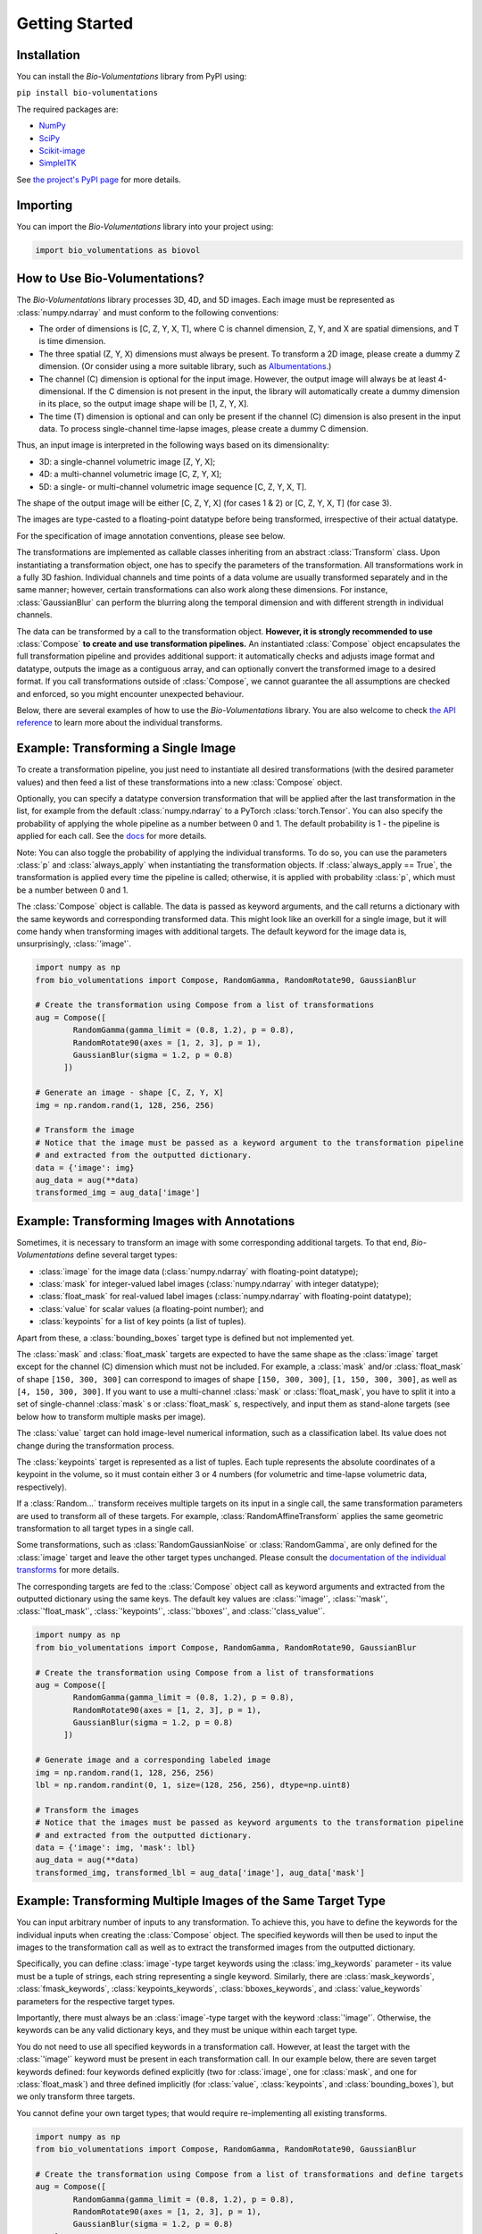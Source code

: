 Getting Started
===============

Installation
************
You can install the `Bio-Volumentations` library from PyPI using:

``pip install bio-volumentations``

The required packages are:

- `NumPy <https://numpy.org/>`_
- `SciPy <https://scipy.org/>`_
- `Scikit-image <https://scikit-image.org/>`_
- `SimpleITK <https://simpleitk.org/>`_

See `the project's PyPI page <https://pypi.org/project/bio-volumentations/>`_ for more details.

Importing
*********
You can import the `Bio-Volumentations` library into your project using:

.. code-block:: python

    import bio_volumentations as biovol

How to Use Bio-Volumentations?
******************************

The `Bio-Volumentations` library processes 3D, 4D, and 5D images. Each image must be
represented as :class:`numpy.ndarray` and must conform to the following conventions:

- The order of dimensions is [C, Z, Y, X, T], where C is channel dimension, Z, Y, and X are spatial dimensions, and T is time dimension.
- The three spatial (Z, Y, X) dimensions must always be present. To transform a 2D image, please create a dummy Z dimension. (Or consider using a more suitable library, such as `Albumentations <https://albumentations.ai/>`_.)
- The channel (C) dimension is optional for the input image. However, the output image will always be at least 4-dimensional. If the C dimension is not present in the input, the library will automatically create a dummy dimension in its place, so the output image shape will be [1, Z, Y, X].
- The time (T) dimension is optional and can only be present if the channel (C) dimension is also present in the input data. To process single-channel time-lapse images, please create a dummy C dimension.

Thus, an input image is interpreted in the following ways based on its dimensionality:

- 3D: a single-channel volumetric image [Z, Y, X];
- 4D: a multi-channel volumetric image [C, Z, Y, X];
- 5D: a single- or multi-channel volumetric image sequence [C, Z, Y, X, T].

The shape of the output image will be either [C, Z, Y, X] (for cases 1 & 2) or [C, Z, Y, X, T] (for case 3).

The images are type-casted to a floating-point datatype before being transformed, irrespective of their actual datatype.

For the specification of image annotation conventions, please see below.

The transformations are implemented as callable classes inheriting from an abstract :class:`Transform` class.
Upon instantiating a transformation object, one has to specify the parameters of the transformation.
All transformations work in a fully 3D fashion. Individual channels and time points of a data volume
are usually transformed separately and in the same manner; however, certain transformations can also work
along these dimensions. For instance, :class:`GaussianBlur` can perform the blurring along the temporal dimension and
with different strength in individual channels.

The data can be transformed by a call to the transformation object.
**However, it is strongly recommended to use** :class:`Compose` **to create and use transformation pipelines.**
An instantiated :class:`Compose` object encapsulates the full transformation pipeline and provides additional support:
it automatically checks and adjusts image format and datatype, outputs the image as a contiguous array, and
can optionally convert the transformed image to a desired format.
If you call transformations outside of :class:`Compose`, we cannot guarantee the all assumptions
are checked and enforced, so you might encounter unexpected behaviour.

Below, there are several examples of how to use the `Bio-Volumentations` library. You are also welcome to check
`the API reference <https://biovolumentations.readthedocs.io/1.2.0/modules.html>`_ to learn more about the individual transforms.

Example: Transforming a Single Image
************************************

To create a transformation pipeline, you just need to instantiate all desired transformations
(with the desired parameter values)
and then feed a list of these transformations into a new :class:`Compose` object.

Optionally, you can specify a datatype conversion transformation that will be applied after the last transformation
in the list, for example from the default :class:`numpy.ndarray` to a PyTorch :class:`torch.Tensor`.
You can also specify the probability of applying the whole pipeline as a number between 0 and 1.
The default probability is 1 - the pipeline is applied for each call. See the
`docs <https://biovolumentations.readthedocs.io/1.2.0/bio_volumentations.core.html#module-bio_volumentations.core.composition>`_
for more details.

Note: You can also toggle the probability of applying the individual transforms. To do so, you can
use the parameters :class:`p` and :class:`always_apply` when instantiating the transformation objects.
If :class:`always_apply == True`, the transformation is applied every time the pipeline is called;
otherwise, it is applied with probability :class:`p`, which must be a number between 0 and 1.

The :class:`Compose` object is callable. The data is passed as keyword arguments, and the call returns a dictionary
with the same keywords and corresponding transformed data. This might look like an overkill for a single image,
but it will come handy when transforming images with additional targets.
The default keyword for the image data is, unsurprisingly, :class:`'image'`.

.. code-block:: python

    import numpy as np
    from bio_volumentations import Compose, RandomGamma, RandomRotate90, GaussianBlur

    # Create the transformation using Compose from a list of transformations
    aug = Compose([
            RandomGamma(gamma_limit = (0.8, 1.2), p = 0.8),
            RandomRotate90(axes = [1, 2, 3], p = 1),
            GaussianBlur(sigma = 1.2, p = 0.8)
          ])

    # Generate an image - shape [C, Z, Y, X]
    img = np.random.rand(1, 128, 256, 256)

    # Transform the image
    # Notice that the image must be passed as a keyword argument to the transformation pipeline
    # and extracted from the outputted dictionary.
    data = {'image': img}
    aug_data = aug(**data)
    transformed_img = aug_data['image']

Example: Transforming Images with Annotations
*********************************************
Sometimes, it is necessary to transform an image with some corresponding additional targets.
To that end, `Bio-Volumentations` define several target types:

- :class:`image` for the image data (:class:`numpy.ndarray` with floating-point datatype);
- :class:`mask` for integer-valued label images (:class:`numpy.ndarray` with integer datatype);
- :class:`float_mask` for real-valued label images (:class:`numpy.ndarray` with floating-point datatype);
- :class:`value` for scalar values (a floating-point number); and
- :class:`keypoints` for a list of key points (a list of tuples).

Apart from these, a :class:`bounding_boxes` target type is defined but not implemented yet.

The :class:`mask` and :class:`float_mask` targets are expected to have the same shape as the :class:`image`
target except for the channel (C) dimension which must not be included.
For example, a :class:`mask` and/or :class:`float_mask` of shape ``[150, 300, 300]`` can correspond to
images of shape ``[150, 300, 300]``, ``[1, 150, 300, 300]``, as well as ``[4, 150, 300, 300]``.
If you want to use a multi-channel :class:`mask` or :class:`float_mask`, you have to split it into
a set of single-channel :class:`mask` s or :class:`float_mask` s, respectively, and input them
as stand-alone targets (see below how to transform multiple masks per image).

The :class:`value` target can hold image-level numerical information, such as a classification label.
Its value does not change during the transformation process.

The :class:`keypoints` target is represented as a list of tuples. Each tuple represents
the absolute coordinates of a keypoint in the volume, so it must contain either 3 or 4 numbers
(for volumetric and time-lapse volumetric data, respectively).

If a :class:`Random...` transform receives multiple targets on its input in a single call,
the same transformation parameters are used to transform all of these targets.
For example, :class:`RandomAffineTransform` applies the same geometric transformation to all target types in a single call.

Some transformations, such as :class:`RandomGaussianNoise` or :class:`RandomGamma`,
are only defined for the :class:`image` target
and leave the other target types unchanged. Please consult the
`documentation of the individual transforms <https://biovolumentations.readthedocs.io/1.2.0/modules.html>`_
for more details.

The corresponding targets are fed to the :class:`Compose` object call as keyword arguments and extracted from the outputted
dictionary using the same keys. The default key values are :class:`'image'`, :class:`'mask'`, :class:`'float_mask'`,
:class:`'keypoints'`, :class:`'bboxes'`, and :class:`'class_value'`.

.. code-block:: python

    import numpy as np
    from bio_volumentations import Compose, RandomGamma, RandomRotate90, GaussianBlur

    # Create the transformation using Compose from a list of transformations
    aug = Compose([
            RandomGamma(gamma_limit = (0.8, 1.2), p = 0.8),
            RandomRotate90(axes = [1, 2, 3], p = 1),
            GaussianBlur(sigma = 1.2, p = 0.8)
          ])

    # Generate image and a corresponding labeled image
    img = np.random.rand(1, 128, 256, 256)
    lbl = np.random.randint(0, 1, size=(128, 256, 256), dtype=np.uint8)

    # Transform the images
    # Notice that the images must be passed as keyword arguments to the transformation pipeline
    # and extracted from the outputted dictionary.
    data = {'image': img, 'mask': lbl}
    aug_data = aug(**data)
    transformed_img, transformed_lbl = aug_data['image'], aug_data['mask']

Example: Transforming Multiple Images of the Same Target Type
*************************************************************
You can input arbitrary number of inputs to any transformation. To achieve this, you have to define the keywords
for the individual inputs when creating the :class:`Compose` object.
The specified keywords will then be used to input the images to the transformation call as well as to extract the
transformed images from the outputted dictionary.

Specifically, you can define :class:`image`-type target keywords using the :class:`img_keywords` parameter - its value
must be a tuple of strings, each string representing a single keyword. Similarly, there are :class:`mask_keywords`,
:class:`fmask_keywords`, :class:`keypoints_keywords`, :class:`bboxes_keywords`, and :class:`value_keywords` parameters
for the respective target types.

Importantly, there must always be an :class:`image`-type target with the keyword :class:`'image'`.
Otherwise, the keywords can be any valid dictionary keys, and they must be unique within each target type.

You do not need to use all specified keywords in a transformation call. However, at least the target with
the :class:`'image'` keyword must be present in each transformation call.
In our example below, there are seven target keywords defined: four keywords defined explicitly (two for :class:`image`,
one for :class:`mask`, and one for :class:`float_mask`) and three defined implicitly (for :class:`value`,
:class:`keypoints`, and :class:`bounding_boxes`), but we only transform three targets.

You cannot define your own target types; that would require re-implementing all existing transforms.


.. code-block:: python

    import numpy as np
    from bio_volumentations import Compose, RandomGamma, RandomRotate90, GaussianBlur

    # Create the transformation using Compose from a list of transformations and define targets
    aug = Compose([
            RandomGamma(gamma_limit = (0.8, 1.2), p = 0.8),
            RandomRotate90(axes = [1, 2, 3], p = 1),
            GaussianBlur(sigma = 1.2, p = 0.8)
        ],
        img_keywords=('image', 'abc'), mask_keywords=('mask',), fmask_keywords=('nothing',))

    # Generate the image data
    img = np.random.rand(1, 128, 256, 256)
    img1 = np.random.rand(1, 128, 256, 256)
    lbl = np.random.randint(0, 1, size=(128, 256, 256), dtype=np.uint8)

    # Transform the images
    # Notice that the images must be passed as keyword arguments to the transformation pipeline
    # and extracted from the outputted dictionary.
    data = {'image': img, 'abc': img1, 'mask': lbl}
    aug_data = aug(**data)
    transformed_img = aug_data['image']
    transformed_img1 = aug_data['abc']
    transformed_lbl = aug_data['mask']

Example: Adding a Custom Transformation
***************************************

Each transformation inherits from the :class:`Transform` class. You can thus easily implement your own
transformations and use them with this library. You can check our implementations to see how this can be done;
for example, :class:`Flip` can be implemented as follows:

.. code-block:: python

    import numpy as np
    from typing import List
    from bio_volumentations import DualTransform

    class Flip(DualTransform):
        # Initialize the transform
        def __init__(self, axes: List[int] = None, always_apply=False, p=1):
            super().__init__(always_apply, p)
            self.axes = axes

        # Transform the image
        def apply(self, img, **params):
            return np.flip(img, params["axes"])

        # Transform the int-valued mask
        def apply_to_mask(self, mask, **params):
            return np.flip(mask, axis=[item - 1 for item in params["axes"]])  # Mask has no channels

        # Transform the float-valued mask - no need to implement. By default, apply_to_float_mask() uses
        # the implementation of apply_to_mask(), unless it is overridden (see the implementation of DualTransform).

        # Transform the key points
        def apply_to_keypoints(self, keypoints, **params):
            return F.flip_keypoints(keypoints, axes=params['axes'], img_shape=params['img_shape'])

        # Get transformation parameters. This is useful especially for RandomXXX transforms
        # to ensure consistent transformation of samples with multiple targets.
        def get_params(self, **data):
            axes = [1, 2, 3] if self.axes is None else self.axes
            img_shape = np.array(data['image'].shape[1:4])
            return {"axes": axes, "img_shape": img_shape}

